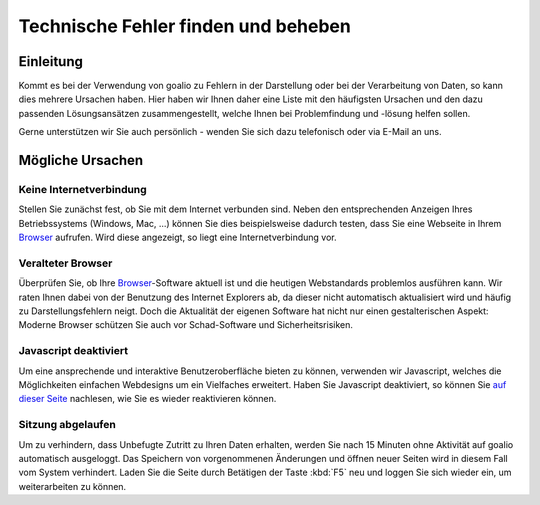 Technische Fehler finden und beheben
====================================

Einleitung
----------

Kommt es bei der Verwendung von goalio zu Fehlern in der Darstellung oder bei der Verarbeitung von Daten, so kann dies mehrere Ursachen haben. Hier haben wir Ihnen daher eine Liste mit den häufigsten Ursachen und den dazu passenden Lösungsansätzen zusammengestellt, welche Ihnen bei Problemfindung und -lösung helfen sollen.

Gerne unterstützen wir Sie auch persönlich - wenden Sie sich dazu telefonisch oder via E-Mail an uns.

Mögliche Ursachen
-----------------

Keine Internetverbindung
........................

Stellen Sie zunächst fest, ob Sie mit dem Internet verbunden sind. Neben den entsprechenden Anzeigen Ihres Betriebssystems (Windows, Mac, ...) können Sie dies beispielsweise dadurch testen, dass Sie eine Webseite in Ihrem Browser_ aufrufen. Wird diese angezeigt, so liegt eine Internetverbindung vor.

Veralteter Browser
..................

Überprüfen Sie, ob Ihre Browser_-Software aktuell ist und die heutigen Webstandards problemlos ausführen kann. Wir raten Ihnen dabei von der Benutzung des Internet Explorers ab, da dieser nicht automatisch aktualisiert wird und häufig zu Darstellungsfehlern neigt. Doch die Aktualität der eigenen Software hat nicht nur einen gestalterischen Aspekt: Moderne Browser schützen Sie auch vor Schad-Software und Sicherheitsrisiken.

Javascript deaktiviert
.......................

Um eine ansprechende und interaktive Benutzeroberfläche bieten zu können, verwenden wir Javascript, welches die Möglichkeiten einfachen Webdesigns um ein Vielfaches erweitert. Haben Sie Javascript deaktiviert, so können Sie `auf dieser Seite`__ nachlesen, wie Sie es wieder reaktivieren können.

.. _reaktivieren: http://www.enable-javascript.com/de/

__ reaktivieren_

Sitzung abgelaufen
...................

Um zu verhindern, dass Unbefugte Zutritt zu Ihren Daten erhalten, werden Sie nach 15 Minuten ohne Aktivität auf goalio automatisch ausgeloggt. Das Speichern von vorgenommenen Änderungen und öffnen neuer Seiten wird in diesem Fall vom System verhindert. Laden Sie die Seite durch Betätigen der Taste :kbd:`F5` neu und loggen Sie sich wieder ein, um weiterarbeiten zu können.

.. _Listenmenü: /de/latest/erste-schritte/benutzeroberflaeche.html#auswahl-menus
.. _Reiter: /de/latest/erste-schritte/benutzeroberflaeche.html#reiter
.. _Schaltfläche: /de/latest/erste-schritte/benutzeroberflaeche.html#schaltflachen
.. _Browser: /de/latest/glossary.html#term-browser
